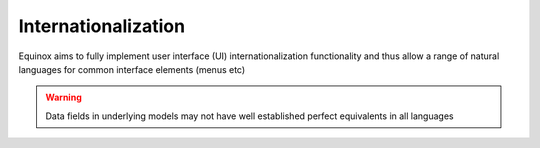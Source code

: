 .. Equinox code documentation

Internationalization
==============================

Equinox aims to fully implement user interface (UI) internationalization functionality and thus allow a range of natural languages for common interface elements (menus etc)

.. warning:: Data fields in underlying models may not have well established perfect equivalents in all languages

